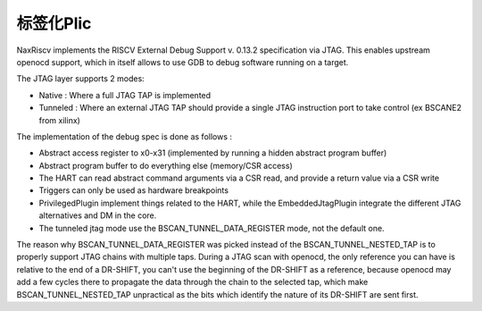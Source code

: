 .. role:: raw-html-m2r(raw)
   :format: html

标签化Plic
========================

NaxRiscv implements the RISCV External Debug Support v. 0.13.2 specification via JTAG. This enables upstream openocd support,
which in itself allows to use GDB to debug software running on a target.

The JTAG layer supports 2 modes:

- Native : Where a full JTAG TAP is implemented
- Tunneled : Where an external JTAG TAP should provide a single JTAG instruction port to take control (ex BSCANE2 from xilinx)

The implementation of the debug spec is done as follows :

- Abstract access register to x0-x31 (implemented by running a hidden abstract program buffer)
- Abstract program buffer to do everything else (memory/CSR access)
- The HART can read abstract command arguments via a CSR read, and provide a return value via a CSR write
- Triggers can only be used as hardware breakpoints
- PrivilegedPlugin implement things related to the HART, while the EmbeddedJtagPlugin integrate the different JTAG alternatives and DM in the core.
- The tunneled jtag mode use the BSCAN_TUNNEL_DATA_REGISTER mode, not the default one.

The reason why BSCAN_TUNNEL_DATA_REGISTER was picked instead of the BSCAN_TUNNEL_NESTED_TAP is to properly support JTAG chains with multiple taps.
During a JTAG scan with openocd, the only reference you can have is relative to the end of a DR-SHIFT, you can't use the beginning of the DR-SHIFT as a reference,
because openocd may add a few cycles there to propagate the data through the chain to the selected tap, which make BSCAN_TUNNEL_NESTED_TAP unpractical as the bits which identify the nature of its DR-SHIFT are sent first.
